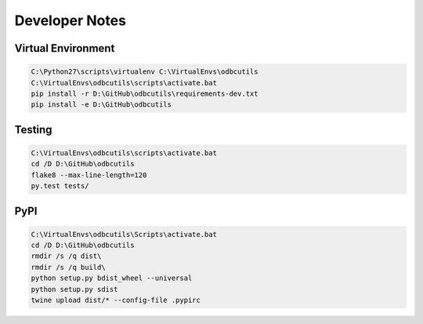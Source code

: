 Developer Notes
===============

Virtual Environment
-------------------

.. code-block:: console

    C:\Python27\scripts\virtualenv C:\VirtualEnvs\odbcutils
    C:\VirtualEnvs\odbcutils\scripts\activate.bat
    pip install -r D:\GitHub\odbcutils\requirements-dev.txt
    pip install -e D:\GitHub\odbcutils

Testing
-------

.. code-block:: console

    C:\VirtualEnvs\odbcutils\scripts\activate.bat
    cd /D D:\GitHub\odbcutils
    flake8 --max-line-length=120
    py.test tests/

PyPI
----

.. code-block:: console

    C:\VirtualEnvs\odbcutils\Scripts\activate.bat
    cd /D D:\GitHub\odbcutils
    rmdir /s /q dist\
    rmdir /s /q build\
    python setup.py bdist_wheel --universal
    python setup.py sdist
    twine upload dist/* --config-file .pypirc